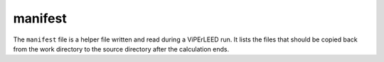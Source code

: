 .. _manifest:

manifest
========

The ``manifest`` file is a helper file written and read during a ViPErLEED run.
It lists the files that should be copied back from the work directory to the 
source directory after the calculation ends.